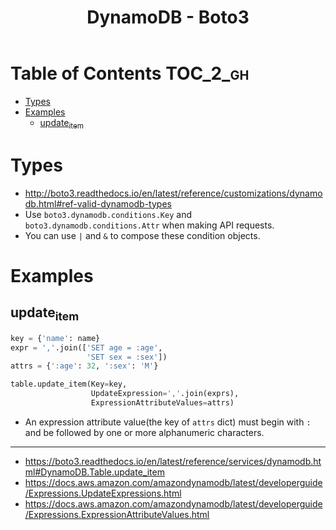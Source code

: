 #+TITLE: DynamoDB - Boto3

* Table of Contents :TOC_2_gh:
- [[#types][Types]]
- [[#examples][Examples]]
  - [[#update_item][update_item]]

* Types
- http://boto3.readthedocs.io/en/latest/reference/customizations/dynamodb.html#ref-valid-dynamodb-types
- Use ~boto3.dynamodb.conditions.Key~ and ~boto3.dynamodb.conditions.Attr~ when making API requests.
- You can use ~|~ and ~&~ to compose these condition objects.

* Examples
** update_item
#+BEGIN_SRC python
  key = {'name': name}
  expr = ','.join(['SET age = :age',
                   'SET sex = :sex'])
  attrs = {':age': 32, ':sex': 'M'}

  table.update_item(Key=key,
                    UpdateExpression=','.join(exprs),
                    ExpressionAttributeValues=attrs)
#+END_SRC

- An expression attribute value(the key of ~attrs~ dict) must begin with ~:~ and be followed by one or more alphanumeric characters.

-----
- https://boto3.readthedocs.io/en/latest/reference/services/dynamodb.html#DynamoDB.Table.update_item
- https://docs.aws.amazon.com/amazondynamodb/latest/developerguide/Expressions.UpdateExpressions.html
- https://docs.aws.amazon.com/amazondynamodb/latest/developerguide/Expressions.ExpressionAttributeValues.html
